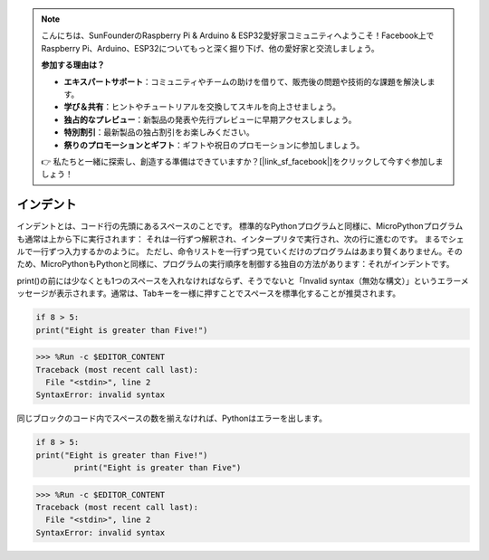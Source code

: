 .. note::

    こんにちは、SunFounderのRaspberry Pi & Arduino & ESP32愛好家コミュニティへようこそ！Facebook上でRaspberry Pi、Arduino、ESP32についてもっと深く掘り下げ、他の愛好家と交流しましょう。

    **参加する理由は？**

    - **エキスパートサポート**：コミュニティやチームの助けを借りて、販売後の問題や技術的な課題を解決します。
    - **学び＆共有**：ヒントやチュートリアルを交換してスキルを向上させましょう。
    - **独占的なプレビュー**：新製品の発表や先行プレビューに早期アクセスしましょう。
    - **特別割引**：最新製品の独占割引をお楽しみください。
    - **祭りのプロモーションとギフト**：ギフトや祝日のプロモーションに参加しましょう。

    👉 私たちと一緒に探索し、創造する準備はできていますか？[|link_sf_facebook|]をクリックして今すぐ参加しましょう！

インデント
=============

インデントとは、コード行の先頭にあるスペースのことです。
標準的なPythonプログラムと同様に、MicroPythonプログラムも通常は上から下に実行されます：
それは一行ずつ解釈され、インタープリタで実行され、次の行に進むのです。
まるでシェルで一行ずつ入力するかのように。
ただし、命令リストを一行ずつ見ていくだけのプログラムはあまり賢くありません。そのため、MicroPythonもPythonと同様に、プログラムの実行順序を制御する独自の方法があります：それがインデントです。

print()の前には少なくとも1つのスペースを入れなければならず、そうでないと「Invalid syntax（無効な構文）」というエラーメッセージが表示されます。通常は、Tabキーを一様に押すことでスペースを標準化することが推奨されます。

.. code-block:: python

    if 8 > 5:
    print("Eight is greater than Five!")

>>> %Run -c $EDITOR_CONTENT
Traceback (most recent call last):
  File "<stdin>", line 2
SyntaxError: invalid syntax

同じブロックのコード内でスペースの数を揃えなければ、Pythonはエラーを出します。

.. code-block:: python

    if 8 > 5:
    print("Eight is greater than Five!")
            print("Eight is greater than Five")

>>> %Run -c $EDITOR_CONTENT
Traceback (most recent call last):
  File "<stdin>", line 2
SyntaxError: invalid syntax
